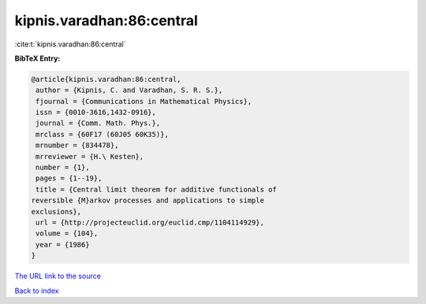 kipnis.varadhan:86:central
==========================

:cite:t:`kipnis.varadhan:86:central`

**BibTeX Entry:**

.. code-block:: bibtex

   @article{kipnis.varadhan:86:central,
    author = {Kipnis, C. and Varadhan, S. R. S.},
    fjournal = {Communications in Mathematical Physics},
    issn = {0010-3616,1432-0916},
    journal = {Comm. Math. Phys.},
    mrclass = {60F17 (60J05 60K35)},
    mrnumber = {834478},
    mrreviewer = {H.\ Kesten},
    number = {1},
    pages = {1--19},
    title = {Central limit theorem for additive functionals of
   reversible {M}arkov processes and applications to simple
   exclusions},
    url = {http://projecteuclid.org/euclid.cmp/1104114929},
    volume = {104},
    year = {1986}
   }
`The URL link to the source <ttp://projecteuclid.org/euclid.cmp/1104114929}>`_


`Back to index <../By-Cite-Keys.html>`_
